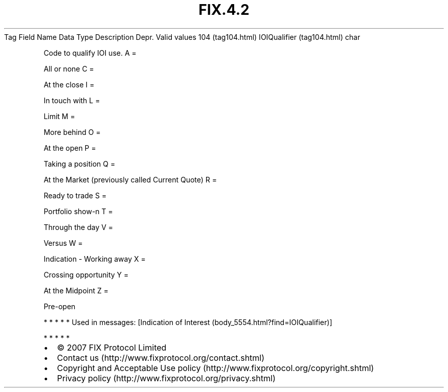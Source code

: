 .TH FIX.4.2 "" "" "Tag #104"
Tag
Field Name
Data Type
Description
Depr.
Valid values
104 (tag104.html)
IOIQualifier (tag104.html)
char
.PP
Code to qualify IOI use.
A
=
.PP
All or none
C
=
.PP
At the close
I
=
.PP
In touch with
L
=
.PP
Limit
M
=
.PP
More behind
O
=
.PP
At the open
P
=
.PP
Taking a position
Q
=
.PP
At the Market (previously called Current Quote)
R
=
.PP
Ready to trade
S
=
.PP
Portfolio show-n
T
=
.PP
Through the day
V
=
.PP
Versus
W
=
.PP
Indication - Working away
X
=
.PP
Crossing opportunity
Y
=
.PP
At the Midpoint
Z
=
.PP
Pre-open
.PP
   *   *   *   *   *
Used in messages:
[Indication of Interest (body_5554.html?find=IOIQualifier)]
.PP
   *   *   *   *   *
.PP
.PP
.IP \[bu] 2
© 2007 FIX Protocol Limited
.IP \[bu] 2
Contact us (http://www.fixprotocol.org/contact.shtml)
.IP \[bu] 2
Copyright and Acceptable Use policy (http://www.fixprotocol.org/copyright.shtml)
.IP \[bu] 2
Privacy policy (http://www.fixprotocol.org/privacy.shtml)
